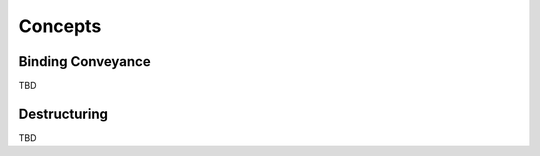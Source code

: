 .. _concepts:

Concepts
========

.. _binding_conveyance:

Binding Conveyance
------------------

TBD

.. _destructuring:

Destructuring
-------------

TBD
